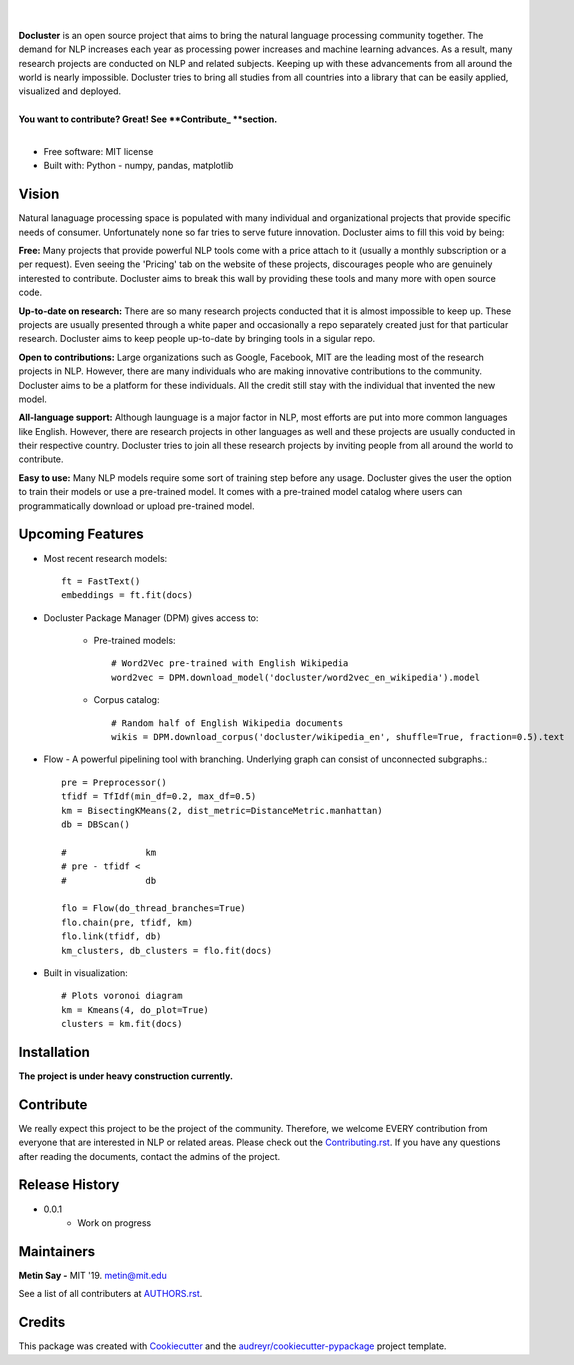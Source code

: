 
.. image:: ./logo_docluster.png
        :align: center

|

.. image:: https://img.shields.io/pypi/v/docluster.svg
        :target: https://pypi.python.org/pypi/docluster
        :align: center

.. image:: https://img.shields.io/travis/metinsay/docluster.svg
        :target: https://travis-ci.org/metinsay/docluster
        :align: center

.. image:: https://readthedocs.org/projects/docluster/badge/?version=latest
        :target: https://docluster.readthedocs.io/en/latest/?badge=latest
        :alt: Documentation Status
        :align: center

.. image:: https://pyup.io/repos/github/metinsay/docluster/shield.svg
     :target: https://pyup.io/repos/github/metinsay/docluster/
     :alt: Updates
     :align: center
|
| **Docluster** is an open source project that aims to bring the natural language processing community together. The demand for NLP increases each year as processing power increases and machine learning advances. As a result, many research projects are conducted on NLP and related subjects. Keeping up with these advancements from all around the world is nearly impossible. Docluster tries to bring all studies from all countries into a library that can be easily applied, visualized and deployed.
|
| **You want to contribute? Great! See **Contribute_ **section.**
|
* Free software: MIT license
* Built with: Python - numpy, pandas, matplotlib

Vision
-------

Natural lanaguage processing space is populated with many individual and organizational projects that provide specific needs of consumer. Unfortunately none so far tries to serve future innovation. Docluster aims to fill this void by being:

**Free:** Many projects that provide powerful NLP tools come with a price attach to it (usually a monthly subscription or a per request). Even seeing the 'Pricing' tab on the website of these projects, discourages people who are genuinely interested to contribute. Docluster aims to break this wall by providing these tools and many more with open source code.

**Up-to-date on research:** There are so many research projects conducted that it is almost impossible to keep up. These projects are usually presented through a white paper and occasionally a repo separately created just for that particular research. Docluster aims to keep people up-to-date by bringing tools in a sigular repo.

**Open to contributions:** Large organizations such as Google, Facebook, MIT are the leading most of the research projects in NLP. However, there are many individuals who are making innovative contributions to the community. Docluster aims to be a platform for these individuals. All the credit still stay with the individual that invented the new model.

**All-language support:** Although launguage is a major factor in NLP, most efforts are put into more common languages like English. However, there are research projects in other languages as well and these projects are usually conducted in their respective country. Docluster tries to join all these research projects by inviting people from all around the world to contribute.

**Easy to use:** Many NLP models require some sort of training step before any usage. Docluster gives the user the option to train their models or use a pre-trained model. It comes with a pre-trained model catalog where users can programmatically download or upload pre-trained model.

Upcoming Features
------------------

* Most recent research models::

    ft = FastText()
    embeddings = ft.fit(docs)

* Docluster Package Manager (DPM) gives access to:

    * Pre-trained models::

        # Word2Vec pre-trained with English Wikipedia
        word2vec = DPM.download_model('docluster/word2vec_en_wikipedia').model

    * Corpus catalog::

        # Random half of English Wikipedia documents
        wikis = DPM.download_corpus('docluster/wikipedia_en', shuffle=True, fraction=0.5).text


* Flow - A powerful pipelining tool with branching. Underlying graph can consist of unconnected subgraphs.::

    pre = Preprocessor()
    tfidf = TfIdf(min_df=0.2, max_df=0.5)
    km = BisectingKMeans(2, dist_metric=DistanceMetric.manhattan)
    db = DBScan()

    #               km
    # pre - tfidf <
    #               db

    flo = Flow(do_thread_branches=True)
    flo.chain(pre, tfidf, km)
    flo.link(tfidf, db)
    km_clusters, db_clusters = flo.fit(docs)


* Built in visualization::

    # Plots voronoi diagram
    km = Kmeans(4, do_plot=True)
    clusters = km.fit(docs)


Installation
-------------

**The project is under heavy construction currently.**

.. _Contribute:
Contribute
-----------

We really expect this project to be the project of the community. Therefore, we welcome EVERY contribution from everyone that are interested in NLP or related areas. Please check out the Contributing.rst_. If you have any questions after reading the documents, contact the admins of the project.

Release History
----------------

* 0.0.1
    * Work on progress

Maintainers
------------

**Metin Say -** MIT '19. metin@mit.edu

See a list of all contributers at AUTHORS.rst_.

Credits
--------

This package was created with Cookiecutter_ and the `audreyr/cookiecutter-pypackage`_ project template.

.. _Cookiecutter: https://github.com/audreyr/cookiecutter
.. _`audreyr/cookiecutter-pypackage`: https://github.com/audreyr/cookiecutter-pypackage
.. _Contributing.rst: ./CONTRIBUTING.rst
.. _AUTHORS.rst: ./AUTHORS.rst
